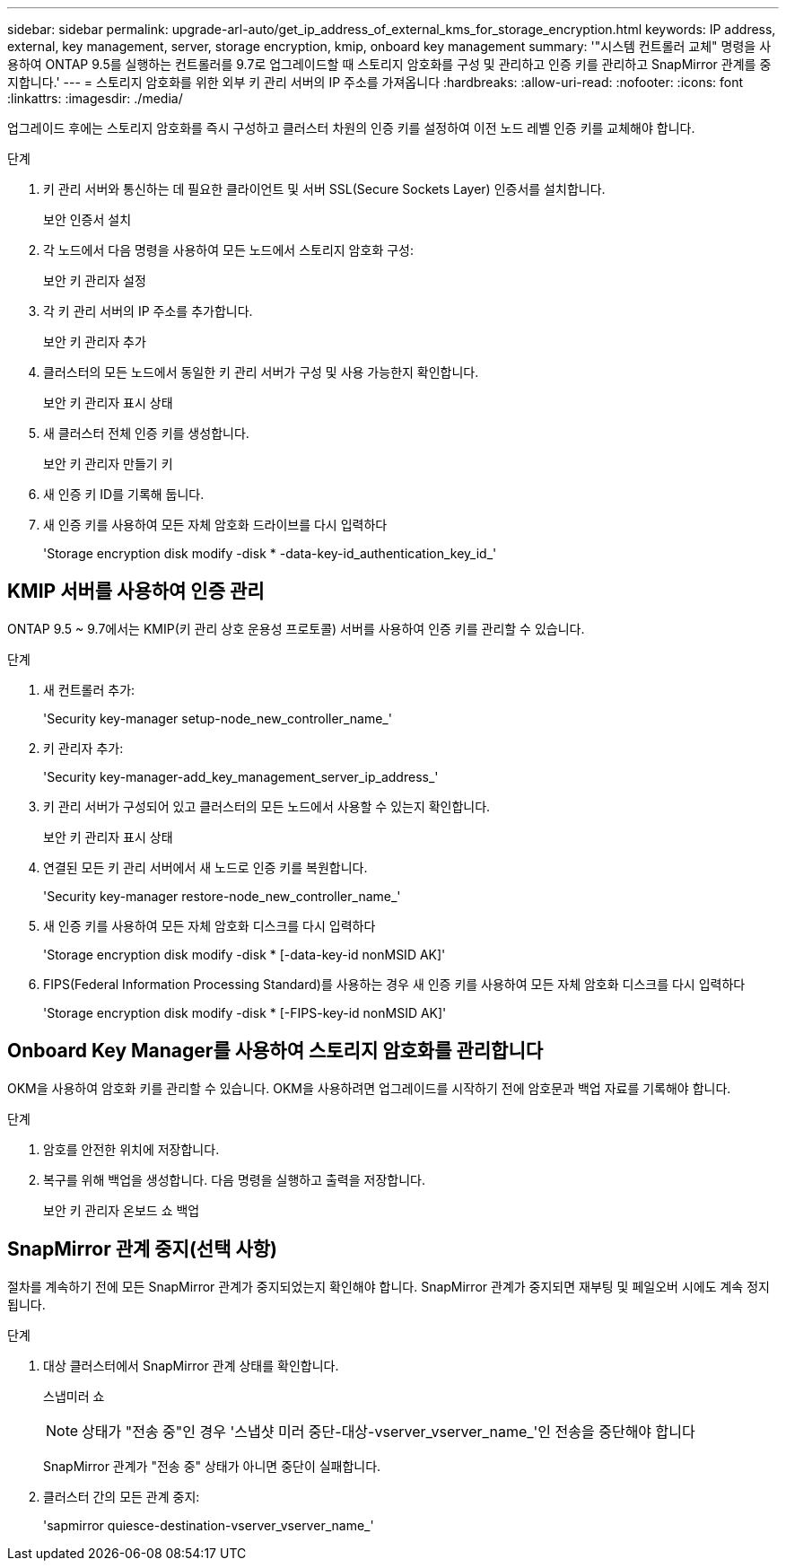 ---
sidebar: sidebar 
permalink: upgrade-arl-auto/get_ip_address_of_external_kms_for_storage_encryption.html 
keywords: IP address, external, key management, server, storage encryption, kmip, onboard key management 
summary: '"시스템 컨트롤러 교체" 명령을 사용하여 ONTAP 9.5를 실행하는 컨트롤러를 9.7로 업그레이드할 때 스토리지 암호화를 구성 및 관리하고 인증 키를 관리하고 SnapMirror 관계를 중지합니다.' 
---
= 스토리지 암호화를 위한 외부 키 관리 서버의 IP 주소를 가져옵니다
:hardbreaks:
:allow-uri-read: 
:nofooter: 
:icons: font
:linkattrs: 
:imagesdir: ./media/


[role="lead"]
업그레이드 후에는 스토리지 암호화를 즉시 구성하고 클러스터 차원의 인증 키를 설정하여 이전 노드 레벨 인증 키를 교체해야 합니다.

.단계
. 키 관리 서버와 통신하는 데 필요한 클라이언트 및 서버 SSL(Secure Sockets Layer) 인증서를 설치합니다.
+
보안 인증서 설치

. 각 노드에서 다음 명령을 사용하여 모든 노드에서 스토리지 암호화 구성:
+
보안 키 관리자 설정

. 각 키 관리 서버의 IP 주소를 추가합니다.
+
보안 키 관리자 추가

. 클러스터의 모든 노드에서 동일한 키 관리 서버가 구성 및 사용 가능한지 확인합니다.
+
보안 키 관리자 표시 상태

. 새 클러스터 전체 인증 키를 생성합니다.
+
보안 키 관리자 만들기 키

. 새 인증 키 ID를 기록해 둡니다.
. 새 인증 키를 사용하여 모든 자체 암호화 드라이브를 다시 입력하다
+
'Storage encryption disk modify -disk * -data-key-id_authentication_key_id_'





== KMIP 서버를 사용하여 인증 관리

ONTAP 9.5 ~ 9.7에서는 KMIP(키 관리 상호 운용성 프로토콜) 서버를 사용하여 인증 키를 관리할 수 있습니다.

단계

. 새 컨트롤러 추가:
+
'Security key-manager setup-node_new_controller_name_'

. 키 관리자 추가:
+
'Security key-manager-add_key_management_server_ip_address_'

. 키 관리 서버가 구성되어 있고 클러스터의 모든 노드에서 사용할 수 있는지 확인합니다.
+
보안 키 관리자 표시 상태

. 연결된 모든 키 관리 서버에서 새 노드로 인증 키를 복원합니다.
+
'Security key-manager restore-node_new_controller_name_'

. 새 인증 키를 사용하여 모든 자체 암호화 디스크를 다시 입력하다
+
'Storage encryption disk modify -disk * [-data-key-id nonMSID AK]'

. FIPS(Federal Information Processing Standard)를 사용하는 경우 새 인증 키를 사용하여 모든 자체 암호화 디스크를 다시 입력하다
+
'Storage encryption disk modify -disk * [-FIPS-key-id nonMSID AK]'





== Onboard Key Manager를 사용하여 스토리지 암호화를 관리합니다

OKM을 사용하여 암호화 키를 관리할 수 있습니다. OKM을 사용하려면 업그레이드를 시작하기 전에 암호문과 백업 자료를 기록해야 합니다.

.단계
. 암호를 안전한 위치에 저장합니다.
. 복구를 위해 백업을 생성합니다. 다음 명령을 실행하고 출력을 저장합니다.
+
보안 키 관리자 온보드 쇼 백업





== SnapMirror 관계 중지(선택 사항)

절차를 계속하기 전에 모든 SnapMirror 관계가 중지되었는지 확인해야 합니다. SnapMirror 관계가 중지되면 재부팅 및 페일오버 시에도 계속 정지됩니다.

.단계
. 대상 클러스터에서 SnapMirror 관계 상태를 확인합니다.
+
스냅미러 쇼

+
[NOTE]
====
상태가 "전송 중"인 경우 '스냅샷 미러 중단-대상-vserver_vserver_name_'인 전송을 중단해야 합니다

====
+
SnapMirror 관계가 "전송 중" 상태가 아니면 중단이 실패합니다.

. 클러스터 간의 모든 관계 중지:
+
'sapmirror quiesce-destination-vserver_vserver_name_'


